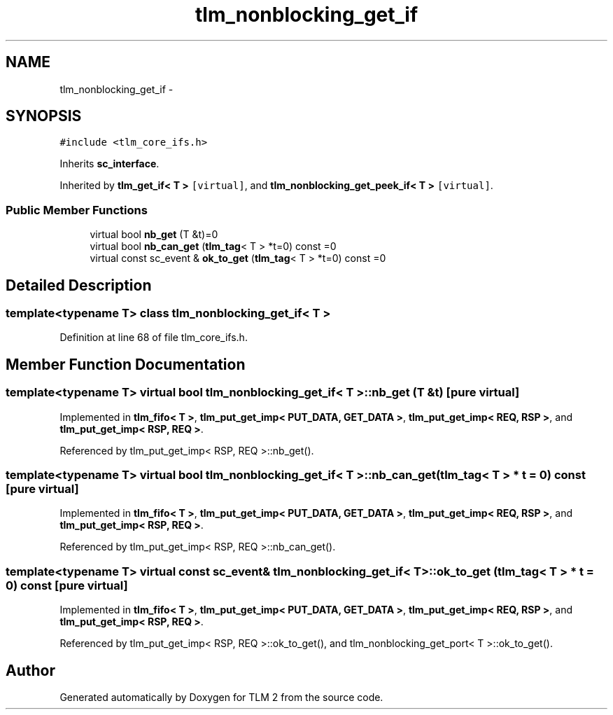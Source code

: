 .TH "tlm_nonblocking_get_if" 3 "17 Oct 2007" "Version 1" "TLM 2" \" -*- nroff -*-
.ad l
.nh
.SH NAME
tlm_nonblocking_get_if \- 
.SH SYNOPSIS
.br
.PP
\fC#include <tlm_core_ifs.h>\fP
.PP
Inherits \fBsc_interface\fP.
.PP
Inherited by \fBtlm_get_if< T >\fP\fC [virtual]\fP, and \fBtlm_nonblocking_get_peek_if< T >\fP\fC [virtual]\fP.
.PP
.SS "Public Member Functions"

.in +1c
.ti -1c
.RI "virtual bool \fBnb_get\fP (T &t)=0"
.br
.ti -1c
.RI "virtual bool \fBnb_can_get\fP (\fBtlm_tag\fP< T > *t=0) const =0"
.br
.ti -1c
.RI "virtual const sc_event & \fBok_to_get\fP (\fBtlm_tag\fP< T > *t=0) const =0"
.br
.in -1c
.SH "Detailed Description"
.PP 

.SS "template<typename T> class tlm_nonblocking_get_if< T >"

.PP
Definition at line 68 of file tlm_core_ifs.h.
.SH "Member Function Documentation"
.PP 
.SS "template<typename T> virtual bool \fBtlm_nonblocking_get_if\fP< T >::nb_get (T & t)\fC [pure virtual]\fP"
.PP
Implemented in \fBtlm_fifo< T >\fP, \fBtlm_put_get_imp< PUT_DATA, GET_DATA >\fP, \fBtlm_put_get_imp< REQ, RSP >\fP, and \fBtlm_put_get_imp< RSP, REQ >\fP.
.PP
Referenced by tlm_put_get_imp< RSP, REQ >::nb_get().
.SS "template<typename T> virtual bool \fBtlm_nonblocking_get_if\fP< T >::nb_can_get (\fBtlm_tag\fP< T > * t = \fC0\fP) const\fC [pure virtual]\fP"
.PP
Implemented in \fBtlm_fifo< T >\fP, \fBtlm_put_get_imp< PUT_DATA, GET_DATA >\fP, \fBtlm_put_get_imp< REQ, RSP >\fP, and \fBtlm_put_get_imp< RSP, REQ >\fP.
.PP
Referenced by tlm_put_get_imp< RSP, REQ >::nb_can_get().
.SS "template<typename T> virtual const sc_event& \fBtlm_nonblocking_get_if\fP< T >::ok_to_get (\fBtlm_tag\fP< T > * t = \fC0\fP) const\fC [pure virtual]\fP"
.PP
Implemented in \fBtlm_fifo< T >\fP, \fBtlm_put_get_imp< PUT_DATA, GET_DATA >\fP, \fBtlm_put_get_imp< REQ, RSP >\fP, and \fBtlm_put_get_imp< RSP, REQ >\fP.
.PP
Referenced by tlm_put_get_imp< RSP, REQ >::ok_to_get(), and tlm_nonblocking_get_port< T >::ok_to_get().

.SH "Author"
.PP 
Generated automatically by Doxygen for TLM 2 from the source code.
